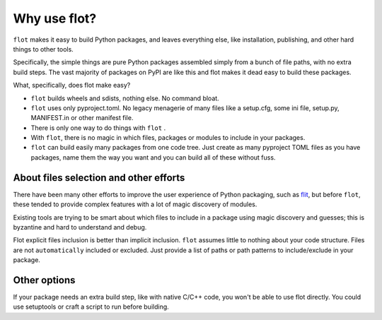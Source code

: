 Why use flot?
=============

``flot`` makes it easy to build Python packages, and leaves everything else,
like installation, publishing, and other hard things to other tools.

Specifically, the simple things are pure Python packages assembled simply from
a bunch of file paths, with no extra build steps. The vast majority of packages
on PyPI are like this and flot makes it dead easy to build these packages.

What, specifically, does flot make easy?

- ``flot`` builds wheels and sdists, nothing else. No command bloat.

- ``flot`` uses only pyproject.toml. No legacy menagerie of many files like a
  setup.cfg, some ini file, setup.py, MANIFEST.in or other manifest file.

- There is only one way to do things with ``flot`` .
  
- With ``flot``, there is no magic in which files, packages or modules to include in
  your packages.
  
- ``flot`` can build easily many packages from one code tree. Just create as many
  pyproject TOML files as you have packages, name them the way you want and you
  can build all of these without fuss.
  

About files selection and other efforts
-------------------------------------------

There have been many other efforts to improve the user experience of Python
packaging, such as `flit <https://pypi.org/project/flit/>`_, but before ``flot``,
these tended to provide complex features with a lot of magic discovery of modules.

Existing tools are trying to be smart about which files to include in a package
using magic discovery and guesses; this is byzantine and hard to understand and
debug.

Flot explicit files inclusion is better than implicit inclusion. ``flot`` assumes
little to nothing about your code structure. Files are not ``automatically``
included or excluded. Just provide a list of paths or path patterns to
include/exclude in your package. 


Other options
-------------

If your package needs an extra build step, like with native C/C++ code, you
won't be able to use flot directly. You could use setuptools or craft a script
to run before building.

